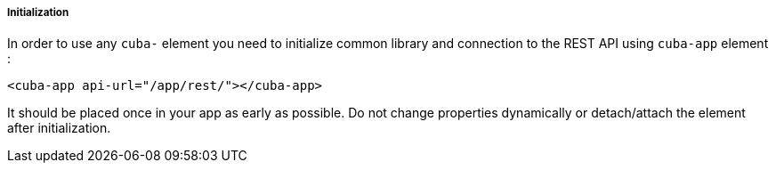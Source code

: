 :sourcesdir: ../../../../../source

[[polymer_inintialization]]
===== Initialization

In order to use any `cuba-` element you need to initialize common library and connection to the REST API using `cuba-app` element :

[source,html]
----
<cuba-app api-url="/app/rest/"></cuba-app>
----

It should be placed once in your app as early as possible. Do not change properties dynamically or detach/attach the element after initialization.

